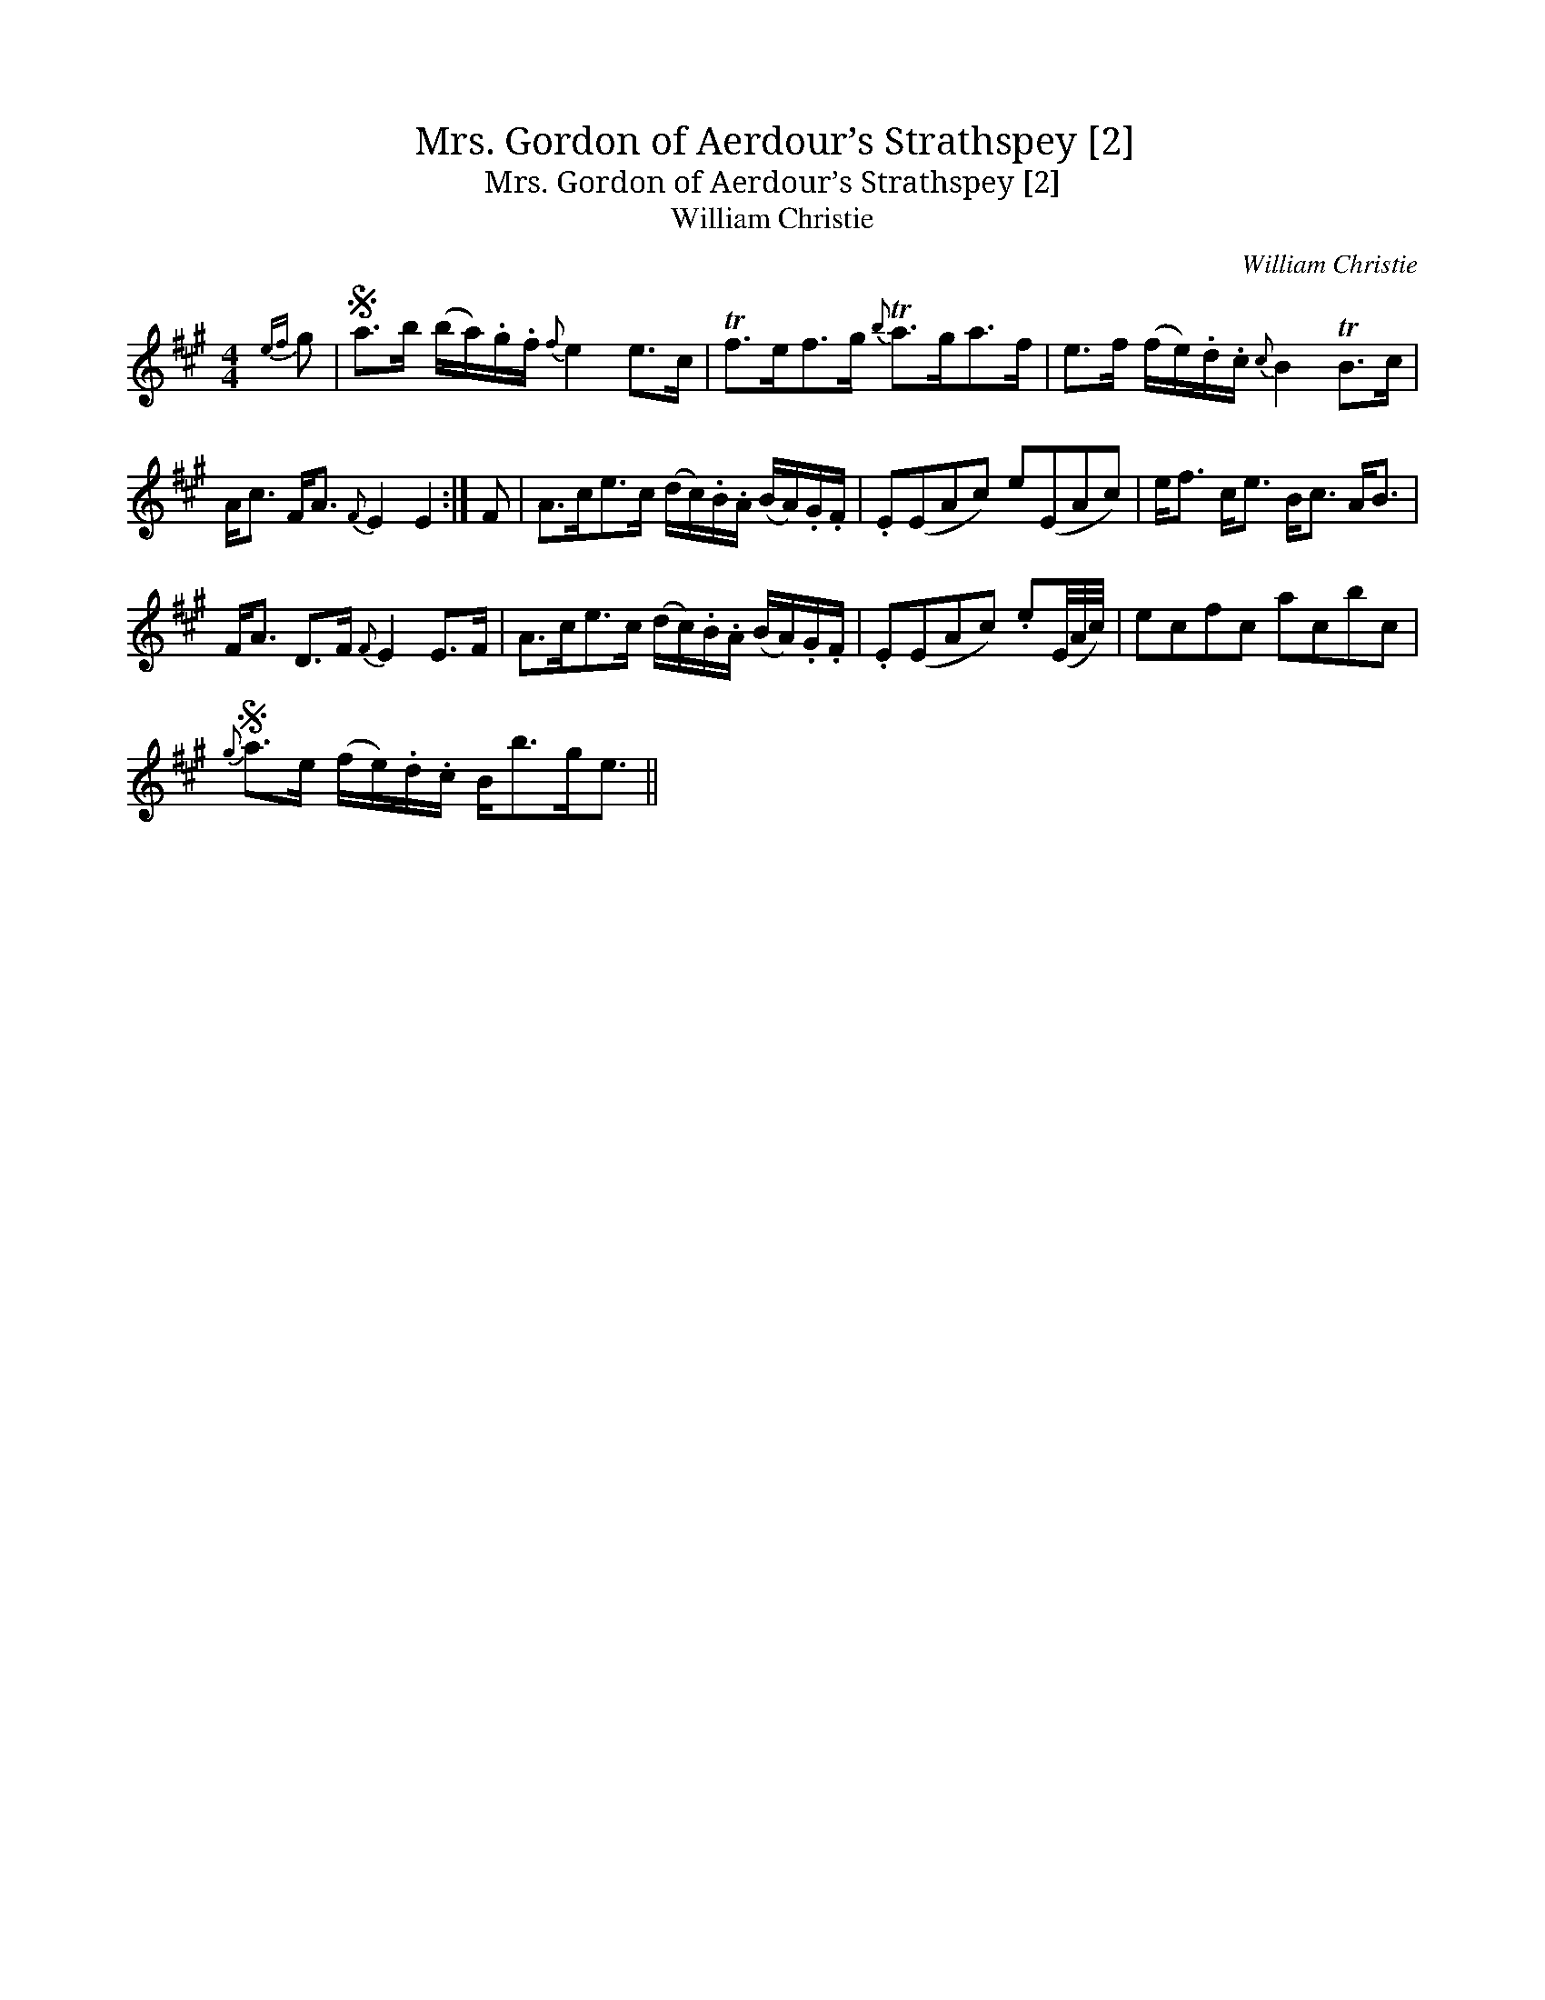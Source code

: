 X:1
T:Mrs. Gordon of Aerdour’s Strathspey [2]
T:Mrs. Gordon of Aerdour’s Strathspey [2]
T:William Christie
C:William Christie
L:1/8
M:4/4
K:A
V:1 treble 
V:1
{ef} g |S a>b (b/a/).g/.f/{f} e2 e>c | Tf>ef>g{b} Ta>ga>f | e>f (f/e/).d/.c/{c} B2 TB>c | %4
 A<c F<A{F} E2 E2 :| F | A>ce>c (d/c/).B/.A/ (B/A/).G/.F/ | .E(EAc) e(EAc) | e<f c<e B<c A<B | %9
 F<A D>F{F} E2 E>F | A>ce>c (d/c/).B/.A/ (B/A/).G/.F/ | .E(EAc) .e(E/4A/4c/4) | ecfc acbc | %13
S{g} a>e (f/e/).d/.c/ B<bg<e || %14


